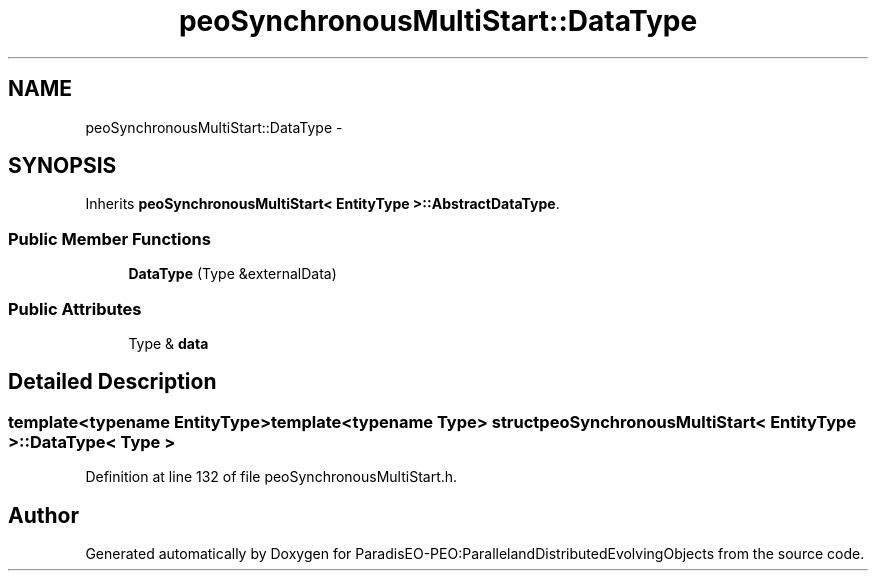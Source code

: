 .TH "peoSynchronousMultiStart::DataType" 3 "11 Oct 2007" "Version 1.0" "ParadisEO-PEO:ParallelandDistributedEvolvingObjects" \" -*- nroff -*-
.ad l
.nh
.SH NAME
peoSynchronousMultiStart::DataType \- 
.SH SYNOPSIS
.br
.PP
Inherits \fBpeoSynchronousMultiStart< EntityType >::AbstractDataType\fP.
.PP
.SS "Public Member Functions"

.in +1c
.ti -1c
.RI "\fBDataType\fP (Type &externalData)"
.br
.in -1c
.SS "Public Attributes"

.in +1c
.ti -1c
.RI "Type & \fBdata\fP"
.br
.in -1c
.SH "Detailed Description"
.PP 

.SS "template<typename EntityType>template<typename Type> struct peoSynchronousMultiStart< EntityType >::DataType< Type >"

.PP
Definition at line 132 of file peoSynchronousMultiStart.h.

.SH "Author"
.PP 
Generated automatically by Doxygen for ParadisEO-PEO:ParallelandDistributedEvolvingObjects from the source code.
